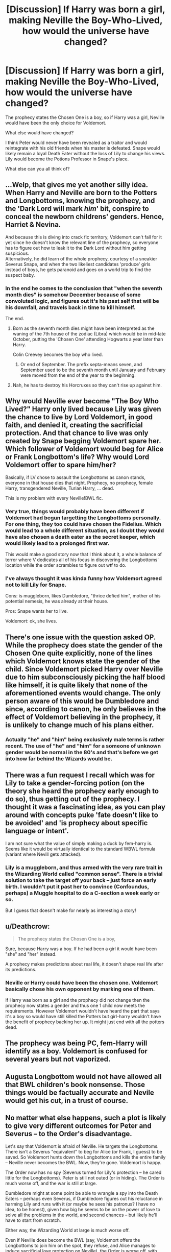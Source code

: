 #+TITLE: [Discussion] If Harry was born a girl, making Neville the Boy-Who-Lived, how would the universe have changed?

* [Discussion] If Harry was born a girl, making Neville the Boy-Who-Lived, how would the universe have changed?
:PROPERTIES:
:Author: StrangeOne01
:Score: 25
:DateUnix: 1545302772.0
:DateShort: 2018-Dec-20
:FlairText: Discussion
:END:
The prophecy states the Chosen One is a boy, so if Harry was a girl, Neville would have been the only choice for Voldemort.

What else would have changed?

I think Peter would never have been revealed as a traitor and would reintegrate with his old friends when his master is defeated. Snape would likely remain a loyal Death Eater without the loss of Lily to change his views. Lily would become the Potions Professor in Snape's place.

What else can you all think of?


** ...Welp, that gives me yet another silly idea.\\
When Harry and Neville are born to the Potters and Longbottoms, knowing the prophecy, and the 'Dark Lord will mark /him/' bit, conspire to conceal the newborn childrens' genders. Hence, Harriet & Nevina.

And because this is diving into crack fic territory, Voldemort can't fall for it yet since he doesn't know the relevant line of the prophecy, so everyone has to figure out how to leak it to the Dark Lord without him getting suspicious.\\
Alternatively, he did learn of the whole prophecy, courtesy of a sneakier Severus Snape, and when the two likeliest candidates 'produce' girls instead of boys, he gets paranoid and goes on a world trip to find the suspect baby.
:PROPERTIES:
:Author: Avaday_Daydream
:Score: 27
:DateUnix: 1545307712.0
:DateShort: 2018-Dec-20
:END:

*** In the end he comes to the conclusion that "when the seventh month dies" is somehow December because of some convoluted logic, and figures out it's his past self that will be his downfall, and travels back in time to kill himself.

The end.
:PROPERTIES:
:Author: fflai
:Score: 22
:DateUnix: 1545317085.0
:DateShort: 2018-Dec-20
:END:

**** Born as the seventh month dies might have been interpreted as the waning of the 7th house of the zodiac (Libra) which would be in mid-late October, putting the 'Chosen One' attending Hogwarts a year later than Harry.

Colin Creevey becomes the boy who lived.
:PROPERTIES:
:Author: wordhammer
:Score: 8
:DateUnix: 1545332860.0
:DateShort: 2018-Dec-20
:END:

***** Or end of September. The prefix septa-means seven, and September used to be the seventh month until January and February were moved from the end of the year to the beginning.
:PROPERTIES:
:Author: RiddleOfTheBrook
:Score: 11
:DateUnix: 1545333212.0
:DateShort: 2018-Dec-20
:END:


**** Nah, he has to destroy his Horcruxes so they can't rise up against him.
:PROPERTIES:
:Author: JustRuss79
:Score: 2
:DateUnix: 1545327903.0
:DateShort: 2018-Dec-20
:END:


** Why would Neville ever become "The Boy Who Lived?" Harry only lived because Lily was given the chance to live by Lord Voldemort, in good faith, and denied it, creating the sacrificial protection. And that chance to live was only created by Snape begging Voldemort spare her. Which follower of Voldemort would beg for Alice or Frank Longbottom's life? Why would Lord Voldemort offer to spare him/her?

Basically, if LV chose to assault the Longbottoms as canon stands, everyone in that house dies that night. Prophecy, no prophecy, female Harry, transgendered Neville, Turian Harry, ... dead.

This is my problem with every Neville!BWL fic.
:PROPERTIES:
:Author: monkeyepoxy
:Score: 36
:DateUnix: 1545304369.0
:DateShort: 2018-Dec-20
:END:

*** Very true, things would probably have been different if Voldemort had begun targetting the Longbottoms personally. For one thing, they too could have chosen the Fidelius. Which would lead to a whole different situation, as I doubt they would have also chosen a death eater as the secret keeper, which would likely lead to a prolonged first war.

This would make a good story now that I think about it, a whole balance of terror where V dedicates all of his focus in discovering the Longbottoms' location while the order scrambles to figure out wtf to do.
:PROPERTIES:
:Author: T0lias
:Score: 13
:DateUnix: 1545316513.0
:DateShort: 2018-Dec-20
:END:


*** I've always thought it was kinda funny how Voldemort agreed not to kill Lily for Snape.

Cons: is muggleborn, likes Dumbledore, "thrice defied him", mother of his potential nemesis, he was already at their house.

Pros: Snape wants her to live.

Voldemort: ok, she lives.
:PROPERTIES:
:Author: pdv190
:Score: 7
:DateUnix: 1545342732.0
:DateShort: 2018-Dec-21
:END:


** There's one issue with the question asked OP. While the prophecy does state the gender of the Chosen One quite explicitly, none of the lines which Voldemort knows state the gender of the child. Since Voldemort picked Harry over Neville due to him subconsciously picking the half blood like himself, it is quite likely that none of the aforementioned events would change. The only person aware of this would be Dumbledore and since, according to canon, he only believes in the effect of Voldemort believing in the prophecy, it is unlikely to change much of his plans either.
:PROPERTIES:
:Author: fiftydarkness
:Score: 7
:DateUnix: 1545314554.0
:DateShort: 2018-Dec-20
:END:

*** Actually "he" and "him" being exclusively male terms is rather recent. The use of "he" and "him" for a someone of unknown gender would be normal in the 80's and that's before we get into how far behind the Wizards would be.
:PROPERTIES:
:Author: the__pov
:Score: 8
:DateUnix: 1545326866.0
:DateShort: 2018-Dec-20
:END:


** There was a fun request I recall which was for Lily to take a gender-forcing potion (on the theory she heard the prophecy early enough to do so), thus getting out of the prophecy. I thought it was a fascinating idea, as you can play around with concepts puke 'fate doesn't like to be avoided' and 'is prophecy about specific language or intent'.

I am not sure what the value of simply making a duck by fem-harry is. Seems like it would be virtually identical to the standard WBWL formula (variant where Nevill gets attacked).
:PROPERTIES:
:Author: StarDolph
:Score: 4
:DateUnix: 1545304108.0
:DateShort: 2018-Dec-20
:END:

*** Lily is a muggleborn, and thus armed with the very rare trait in the Wizarding World called "common sense". There is a trivial solution to take the target off your back -- just force an early birth. I wouldn't put it past her to convince (Confoundus, perhaps) a Muggle hospital to do a C-section a week early or so.

But I guess that doesn't make for nearly as interesting a story!
:PROPERTIES:
:Author: Fredrik1994
:Score: 4
:DateUnix: 1545337594.0
:DateShort: 2018-Dec-20
:END:


** u/Deathcrow:
#+begin_quote
  The prophecy states the Chosen One is a boy,
#+end_quote

Sure, because Harry was a boy. If he had been a girl it would have been "she" and "her" instead.

A prophecy makes predictions about real life, it doesn't shape real life after its predictions.
:PROPERTIES:
:Author: Deathcrow
:Score: 12
:DateUnix: 1545308863.0
:DateShort: 2018-Dec-20
:END:

*** Neville or Harry could have been the chosen one. Voldemort basically chose his own opponent by marking one of them.

If Harry was born as a girl and the prophecy did not change then the prophecy now states a gender and thus one 1 child now meets the requirements. However Voldemort wouldn't have heard the part that says it's a boy so would have still killed the Potters but girl-harry wouldn't have the benefit of prophecy backing her up. It might just end with all the potters dead.
:PROPERTIES:
:Author: ForumWarrior
:Score: 3
:DateUnix: 1545327182.0
:DateShort: 2018-Dec-20
:END:


** The prophecy was being PC, fem-Harry will identify as a boy. Voldemort is confused for several years but not vaporized.
:PROPERTIES:
:Author: JustRuss79
:Score: 3
:DateUnix: 1545328069.0
:DateShort: 2018-Dec-20
:END:


** Augusta Longbottom would not have allowed all that BWL children's book nonsense. Those things would be factually accurate and Nevile would get his cut, in a trust of course.
:PROPERTIES:
:Author: xenrev
:Score: 2
:DateUnix: 1545329102.0
:DateShort: 2018-Dec-20
:END:


** No matter what else happens, such a plot is likely to give very different outcomes for Peter and Severus -- to the Order's disadvantage.

Let's say that Voldemort is afraid of Neville. He targets the Longbottoms. There isn't a Severus "equivalent" to beg for Alice (or Frank, I guess) to be saved. So Voldemort hunts down the Longbottoms and kills the entire family -- Neville never becomes the BWL. Now, they're gone. Voldemort is happy.

The Order now has no spy (Severus turned for Lily's protection -- he cared little for the Longbottoms). Peter is still not outed (or in hiding). The Order is much worse off, and the war is still at large.

Dumbledore might at some point be able to wrangle a spy into the Death Eaters -- perhaps even Severus, if Dumbledore figures out his reluctance in harming Lily and runs with it (or maybe he sees his patronus? I have no idea, to be honest), given how big he seems to be on the power of love to solve all the problems in the world, and second chances -- but likely he'll have to start from scratch.

Either way, the Wizarding World at large is much worse off.

Even if Neville does become the BWL (say, Voldemort offers the Longbottoms to join him on the spot, they refuse, and Alice manages to induce sacrificial love protection on Neville), the Order is worse off, with Peter still at large and Severus not being a spy... unless he turns as a result of being desperate to magic up a potion to reverse Cruciatus-fried Potters, by somehow avoiding Azkaban? Actually this is a plot I kinda want to explore, a SS-centric fic that reverses the Potter and Longbottom situation, where he does everything in his power to reverse the damage to Lily (and, begrudgingly, James), and following his endeavours over months/years.
:PROPERTIES:
:Author: Fredrik1994
:Score: 2
:DateUnix: 1545337216.0
:DateShort: 2018-Dec-20
:END:


** Well for one Neville's parents would have died, unless one was out on duty at the time. I bet though lily/james would be fine, as they weren't aurors, so Bellatrix wouldn't care about attacking them.
:PROPERTIES:
:Author: Pandainthecircus
:Score: 1
:DateUnix: 1545316620.0
:DateShort: 2018-Dec-20
:END:


** [deleted]
:PROPERTIES:
:Score: -1
:DateUnix: 1545303029.0
:DateShort: 2018-Dec-20
:END:
